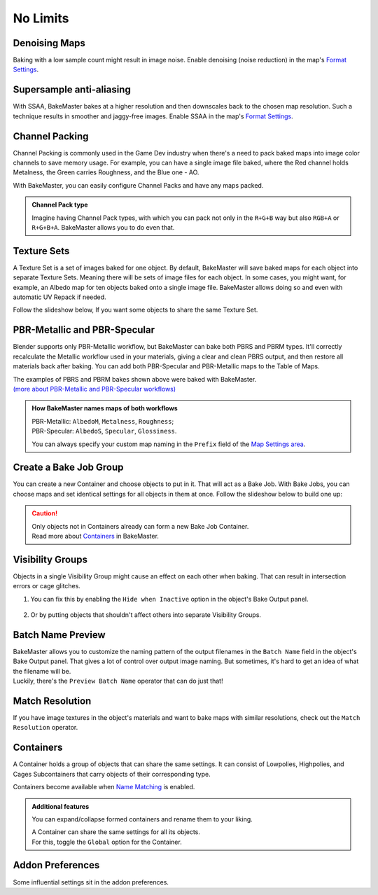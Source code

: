 .. |howtochannelpack| image:: ../../_static/images/pages/advanced/nolimits/howtochannelpack_592x762.gif
    :alt: How to set up a Channel Pack

=========
No Limits
=========

Denoising Maps
==============

Baking with a low sample count might result in image noise. Enable denoising (noise reduction) in the map's `Format Settings <../start/maps.html#format-settings>`__.

.. todo:: Images showing a difference between denoised and not denoised images.

Supersample anti-aliasing
=========================

With SSAA, BakeMaster bakes at a higher resolution and then downscales back to the chosen map resolution. Such a technique results in smoother and jaggy-free images. Enable SSAA in the map's `Format Settings <../start/maps.html#format-settings>`__.

.. todo:: Images showing a difference between no SSAA and different SSAA values.

Channel Packing
===============

Channel Packing is commonly used in the Game Dev industry when there's a need to pack baked maps into image color channels to save memory usage. For example, you can have a single image file baked, where the Red channel holds Metalness, the Green carries Roughness, and the Blue one - AO.

With BakeMaster, you can easily configure Channel Packs and have any maps packed.

|howtochannelpack|

.. admonition:: Channel Pack type
    :class: important

    Imagine having Channel Pack types, with which you can pack not only in the ``R+G+B`` way but also ``RGB+A`` or ``R+G+B+A``. BakeMaster allows you to do even that.

    .. raw:: html

        <div class="slideshow" id="slideshow-0">
            <div class="content-wrapper">
                <div class="content row active">
                    <img src="../../_static/images/pages/advanced/nolimits/0_chnlptypes_4.png" alt="R+G+B+A">
                    <div class="slideshow-description">
                        <b>R+G+B+A</b>
                    </div>
                </div>
                <div class="content row">
                    <img src="../../_static/images/pages/advanced/nolimits/1_chnlptypes_2.png" alt="RGB+A">
                    <div class="slideshow-description">
                        <b>RGB+A</b>
                    </div>
                </div>
                <div class="content row">
                    <img src="../../_static/images/pages/advanced/nolimits/2_chnlptypes_3.png" alt="R+G+B">
                    <div class="slideshow-description">
                        <b>R+G+B</b>
                    </div>
                </div>
            </div>
            <div class="footer">
                <a class="prev" onclick="slideshow_setSlideByRelativeId('slideshow-0', -1)" onselectstart="return false">&#10094;</a>
                <div class="controls">
                    <span class="dot active" onclick="slideshow_setSlideByAbsoluteId('slideshow-0', 0)"></span>
                    <span class="dot inactive" onclick="slideshow_setSlideByAbsoluteId('slideshow-0', 1)"></span>
                    <span class="dot inactive" onclick="slideshow_setSlideByAbsoluteId('slideshow-0', 2)"></span>
                </div>
                <a class="next" onclick="slideshow_setSlideByRelativeId('slideshow-0', 1)" onselectstart="return false">&#10095;</a>
            </div>
        </div>

Texture Sets
============

A Texture Set is a set of images baked for one object. By default, BakeMaster will save baked maps for each object into separate Texture Sets. Meaning there will be sets of image files for each object. In some cases, you might want, for example, an Albedo map for ten objects baked onto a single image file. BakeMaster allows doing so and even with automatic UV Repack if needed.

Follow the slideshow below, If you want some objects to share the same Texture Set.

.. todo:: Slideshow showing how to create and configure a Texture Set.

PBR-Metallic and PBR-Specular
=============================

Blender supports only PBR-Metallic workflow, but BakeMaster can bake both PBRS and PBRM types. It'll correctly recalculate the Metallic workflow used in your materials, giving a clear and clean PBRS output, and then restore all materials back after baking. You can add both PBR-Specular and PBR-Metallic maps to the Table of Maps.

.. todo:: A gallery of 3 images showing baked AlbedoM, Metal, and Rough maps.

.. todo:: A gallery of 3 images showing baked AlbedoS, Specular, and Gloss maps.

| The examples of PBRS and PBRM bakes shown above were baked with BakeMaster.
| `(more about PBR-Metallic and PBR-Specular workflows) <./improve.html#pbr-metallic-and-pbr-specular>`__

.. admonition:: How BakeMaster names maps of both workflows
    :class: important

    | PBR-Metallic: ``AlbedoM``, ``Metalness``, ``Roughness``;
    | PBR-Specular: ``AlbedoS``, ``Specular``, ``Glossiness``.

    You can always specify your custom map naming in the ``Prefix`` field of the `Map Settings area <../start/maps.html#map-settings>`__.

Create a Bake Job Group
=======================

You can create a new Container and choose objects to put in it. That will act as a Bake Job. With Bake Jobs, you can choose maps and set identical settings for all objects in them at once. Follow the slideshow below to build one up:

.. todo:: Slideshow showing how to create a Bake Job.

.. caution:: 
    | Only objects not in Containers already can form a new Bake Job Container.
    | Read more about `Containers <./nolimits.html#containers>`__ in BakeMaster.

Visibility Groups
=================

Objects in a single Visibility Group might cause an effect on each other when baking. That can result in intersection errors or cage glitches.

.. todo:: Image requested showing the intersection errors or cage glitches.

1. You can fix this by enabling the ``Hide when Inactive`` option in the object's Bake Output panel.

    .. todo:: Image requested showing the hide when inactive property and its description.

2. Or by putting objects that shouldn't affect others into separate Visibility Groups.

    .. todo:: Image requested showing the VG Index property and its description.

Batch Name Preview
==================

| BakeMaster allows you to customize the naming pattern of the output filenames in the ``Batch Name`` field in the object's Bake Output panel. That gives a lot of control over output image naming. But sometimes, it's hard to get an idea of what the filename will be.
| Luckily, there's the ``Preview Batch Name`` operator that can do just that!

.. todo:: Gif requested showing how the preview batch name operator works.

Match Resolution
================

If you have image textures in the object's materials and want to bake maps with similar resolutions, check out the ``Match Resolution`` operator.

.. todo:: Gif requested showing how to use the match resolution operator.

Containers
==========

A Container holds a group of objects that can share the same settings. It can consist of Lowpolies, Highpolies, and Cages Subcontainers that carry objects of their corresponding type.

Containers become available when `Name Matching <../start/objects.html#name-matching>`__ is enabled.

.. admonition:: Additional features
    :class: important

    You can expand/collapse formed containers and rename them to your liking.

    .. todo:: Gif showing how to rename and collapse containers.

    | A Container can share the same settings for all its objects.
    | For this, toggle the ``Global`` option for the Container.

    .. todo:: Gif showing the container's global option.

Addon Preferences
=================

Some influential settings sit in the addon preferences.

.. todo:: Gif requested showing hot to access the addon preferences.

.. todo:: Slideshow of images showing the addon preferences' settings.